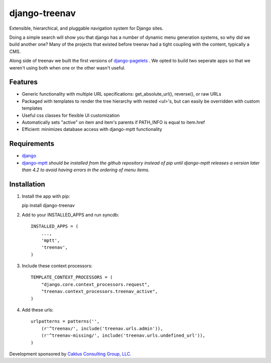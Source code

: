django-treenav
==============

Extensible, hierarchical, and pluggable navigation system for Django sites.

Doing a simple search will show you that django has a number of dynamic
menu generation systems, so why did we build another one?  Many of the projects
that existed before treenav had a tight coupling with the content, typically a
CMS.

Along side of treenav we built the first versions of `django-pagelets
<http://readthedocs.org/projects/django-pagelets/>`_
.  We opted to build two seperate apps so that we weren't using both when one 
or the other wasn't useful.

Features
--------

- Generic functionality with multiple URL specifications: get_absolute_url(), reverse(), or raw URLs
- Packaged with templates to render the tree hierarchy with nested `<ul>`'s, but can easily be overridden with custom templates
- Useful css classes for flexible UI customization
- Automatically sets "active" on item and item's parents if PATH_INFO is equal to item.href
- Efficient: minimizes database access with django-mptt functionality

Requirements
------------
- `django
  <https://github.com/django/django/>`_
- `django-mptt
  <http://github.com/django-mptt/django-mptt/>`_
  *should be installed from the github repository instead of pip until 
  django-mptt releases a version later than 4.2 to avoid having errors in the
  ordering of menu items.*

Installation
------------

.. highlight:: python    

#.  Install the app with pip::

    pip install django-treenav


#. Add to your INSTALLED_APPS and run syncdb::

    INSTALLED_APPS = (
        ...,
        'mptt',
        'treenav',
    )


#. Include these context processors::

    TEMPLATE_CONTEXT_PROCESSORS = (
        "django.core.context_processors.request",
        "treenav.context_processors.treenav_active",
    )


#. Add these urls::

    urlpatterns = patterns('',
        (r'^treenav/', include('treenav.urls.admin')),
        (r'^treenav-missing/', include('treenav.urls.undefined_url')),
    )
    
Development sponsored by `Caktus Consulting Group, LLC
<http://www.caktusgroup.com/services>`_.
